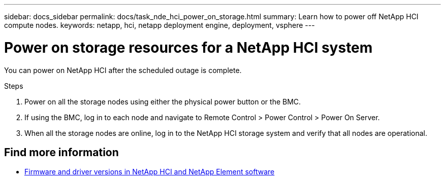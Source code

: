 ---
sidebar: docs_sidebar
permalink: docs/task_nde_hci_power_on_storage.html
summary: Learn how to power off NetApp HCI compute nodes.
keywords: netapp, hci, netapp deployment engine, deployment, vsphere
---

= Power on storage resources for a NetApp HCI system
:hardbreaks:
:nofooter:
:icons: font
:linkattrs:
:imagesdir: ../media/
:keywords: netapp, hci, netapp deployment engine, deployment, vsphere

[.lead]
You can power on NetApp HCI after the scheduled outage is complete.

.Steps

. Power on all the storage nodes using either the physical power button or the BMC.
. If using the BMC, log in to each node and navigate to Remote Control > Power Control > Power On Server.
. When all the storage nodes are online, log in to the NetApp HCI storage system and verify that all nodes are operational.

[discrete]
== Find more information
* https://kb.netapp.com/Advice_and_Troubleshooting/Hybrid_Cloud_Infrastructure/NetApp_HCI/Firmware_and_driver_versions_in_NetApp_HCI_and_NetApp_Element_software[Firmware and driver versions in NetApp HCI and NetApp Element software^]
